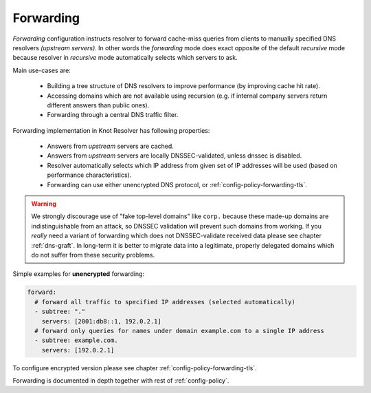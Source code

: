 .. SPDX-License-Identifier: GPL-3.0-or-later

Forwarding
----------

*Forwarding* configuration instructs resolver to forward cache-miss queries from clients to manually specified DNS resolvers *(upstream servers)*.
In other words the *forwarding* mode does exact opposite of the default *recursive* mode because resolver in *recursive* mode automatically selects which servers to ask.

Main use-cases are:

  * Building a tree structure of DNS resolvers to improve performance (by improving cache hit rate).
  * Accessing domains which are not available using recursion (e.g. if internal company servers return different answers than public ones).
  * Forwarding through a central DNS traffic filter.

Forwarding implementation in Knot Resolver has following properties:

  * Answers from *upstream* servers are cached.
  * Answers from *upstream* servers are locally DNSSEC-validated, unless dnssec is disabled.
  * Resolver automatically selects which IP address from given set of IP addresses will be used (based on performance characteristics).
  * Forwarding can use either unencrypted DNS protocol, or :ref:`config-policy-forwarding-tls`.

.. warning::

        We strongly discourage use of "fake top-level domains" like ``corp.`` because these made-up domains are indistinguishable from an attack, so DNSSEC validation will prevent such domains from working.
        If you *really* need a variant of forwarding which does not DNSSEC-validate received data please see chapter :ref:`dns-graft`.
        In long-term it is better to migrate data into a legitimate, properly delegated domains which do not suffer from these security problems.


Simple examples for **unencrypted** forwarding:

.. code-block:: yaml

   forward:
     # forward all traffic to specified IP addresses (selected automatically)
     - subtree: "."
       servers: [2001:db8::1, 192.0.2.1]
     # forward only queries for names under domain example.com to a single IP address
     - subtree: example.com.
       servers: [192.0.2.1]

To configure encrypted version please see chapter :ref:`config-policy-forwarding-tls`.

Forwarding is documented in depth together with rest of :ref:`config-policy`.
